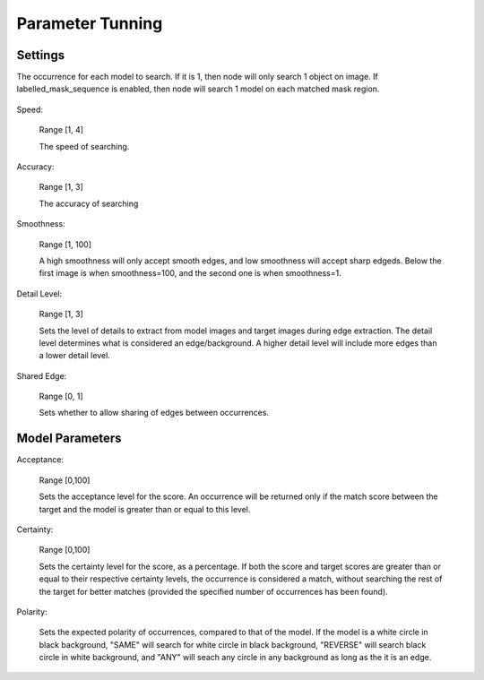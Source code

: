 Parameter Tunning 
======================

Settings 
--------------------

The occurrence for each model to search. If it is 1, then node will only search 1 object on image. If labelled_mask_sequence is enabled, then node will search 1 model on each matched mask region. 

 .. image:: images/mod_finder_5.jpg
	:scale: 60%
 .. image:: images/mod_finder_6.jpg
	:scale: 60%
 .. image:: images/mod_finder_7.jpg
	:scale: 60%

Speed: 

    Range [1, 4]	
    
    The speed of searching. 

Accuracy: 

    Range [1, 3]
    
    The accuracy of searching

Smoothness: 

    Range [1, 100]
   
    A high smoothness will only accept smooth edges, and low smoothness will accept sharp edgeds. 
    Below the first image is when smoothness=100, and the second one is when smoothness=1.


.. image:: images/mod_finder_8.jpg
	:scale: 60%

.. image:: images/mod_finder_9.jpg
	:scale: 60%

		
Detail Level: 

	Range [1, 3]
		
	Sets the level of details to extract from model images and target images during edge extraction. The detail level determines what is considered an edge/background. A higher detail level will include more edges than a lower detail level.
		
.. image:: images/mod_finder_9.jpg
	:scale: 60%
.. image:: images/mod_finder_10.jpg
	:scale: 60%


Shared Edge: 
    
    Range [0, 1]
	
    Sets whether to allow sharing of edges between occurrences.


Model Parameters 
------------------

Acceptance: 

    Range [0,100]
    
    Sets the acceptance level for the score. An occurrence will be returned only if the match score between the target and the model is greater than or equal to this level. 

Certainty: 
    
    Range [0,100]
    
    Sets the certainty level for the score, as a percentage. If both the score and target scores are greater than or equal to their respective certainty levels, the occurrence is considered a match, without searching the rest of the target for better matches (provided the specified number of occurrences has been found). 

Polarity: 

    Sets the expected polarity of occurrences, compared to that of the model. If the model is a white circle in black background, "SAME" will search for white circle in black background, "REVERSE" will search black circle in white background, and "ANY" will seach any circle in any background as long as the it is an edge. 

.. image:: images/mod_finder_11.jpg
	:scale: 100%	
